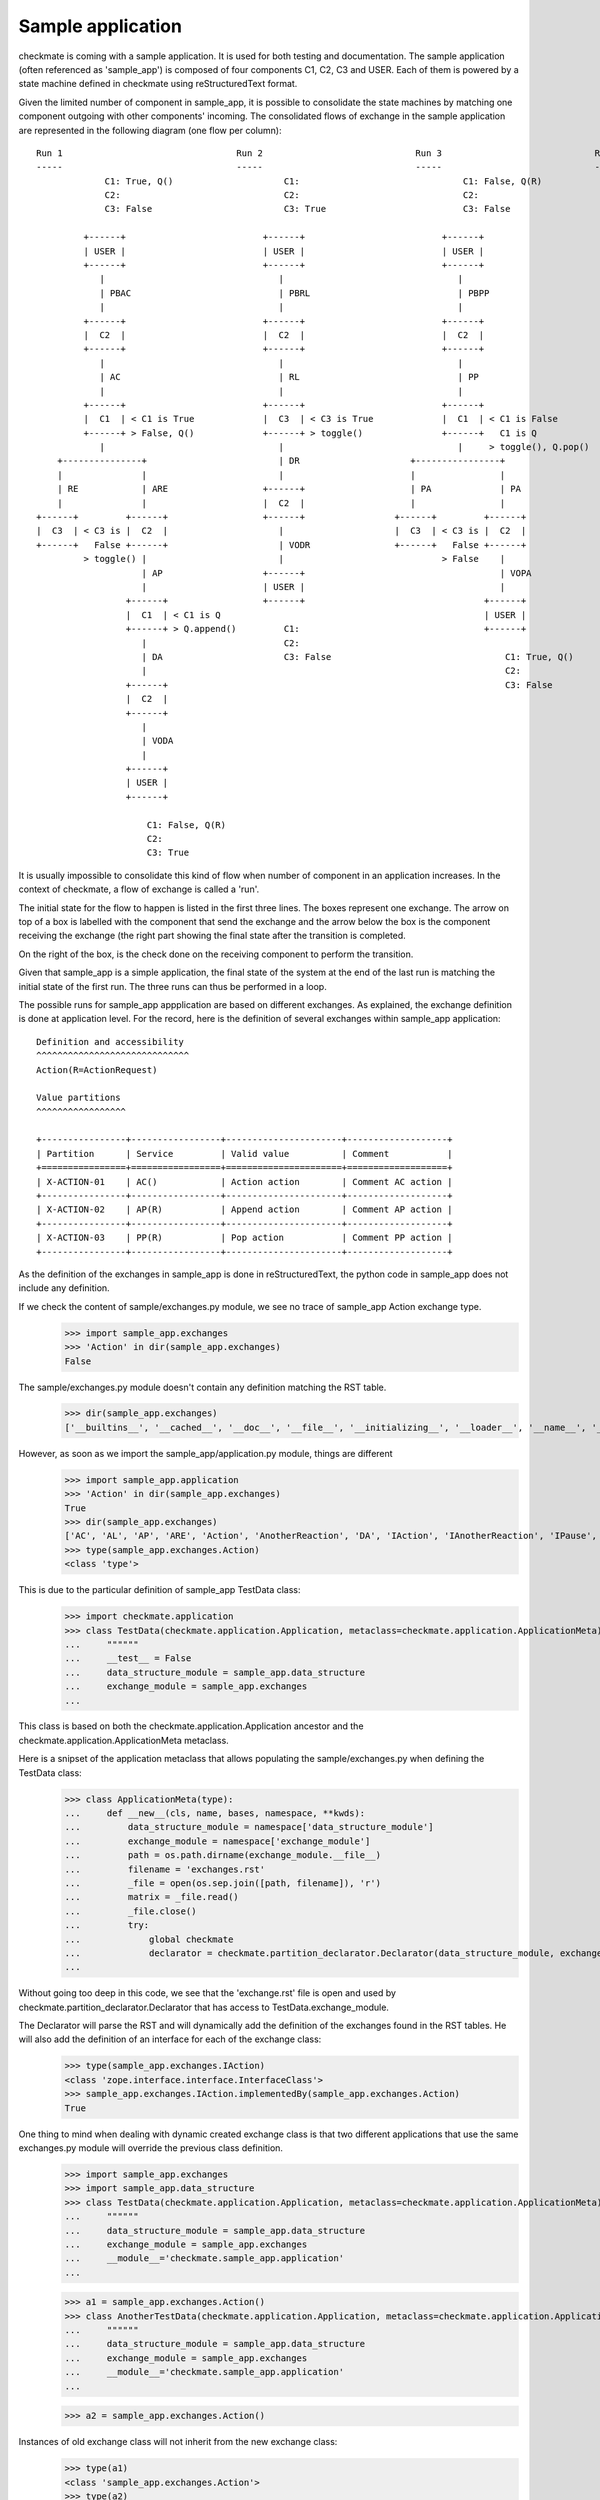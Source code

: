 Sample application
==================
checkmate is coming with a sample application. It is used for both testing and documentation.
The sample application (often referenced as 'sample_app') is composed of four components C1, C2, C3 and USER.
Each of them is powered by a state machine defined in checkmate using reStructuredText format.

Given the limited number of component in sample_app, it is possible to consolidate the state machines by matching one component outgoing with other components' incoming.
The consolidated flows of exchange in the sample application are represented in the following diagram (one flow per column):

::

    Run 1                                 Run 2                             Run 3                             Run 4                         
    -----                                 -----                             -----                             -----                        
                 C1: True, Q()                     C1:                               C1: False, Q(R)                   C1: False 
                 C2:                               C2:                               C2:                               C2:               
                 C3: False                         C3: True                          C3: False                         C3: 

             +------+                          +------+                          +------+                          +------+ 
             | USER |                          | USER |                          | USER |                          | USER |   
             +------+                          +------+                          +------+                          +------+    
                |                                 |                                 |                                 |           
                | PBAC                            | PBRL                            | PBPP                            | PBAC  
                |                                 |                                 |                                 |          
             +------+                          +------+                          +------+                          +------+  
             |  C2  |                          |  C2  |                          |  C2  |                          |  C2  | 
             +------+                          +------+                          +------+                          +------+                  
                |                                 |                                 |                                 |                     
                | AC                              | RL                              | PP                              | AC  
                |                                 |                                 |                                 |   
             +------+                          +------+                          +------+                          +------+ 
             |  C1  | < C1 is True             |  C3  | < C3 is True             |  C1  | < C1 is False            |  C1  | < C1 is False
             +------+ > False, Q()             +------+ > toggle()               +------+   C1 is Q                +------+ 
                |                                 |                                 |     > toggle(), Q.pop()         |    
        +---------------+                         | DR                     +----------------+                         | ER
        |               |                         |                        |                |                         |     
        | RE            | ARE                  +------+                    | PA             | PA                   +------+                  
        |               |                      |  C2  |                    |                |                      |  C2  |                 
    +------+         +------+                  +------+                 +------+         +------+                  +------+                
    |  C3  | < C3 is |  C2  |                     |                     |  C3  | < C3 is |  C2  |                     |                   
    +------+   False +------+                     | VODR                +------+   False +------+                     | VOER             
             > toggle() |                         |                              > False    |                         |
                        | AP                   +------+                                     | VOPA                 +------+    
                        |                      | USER |                                     |                      | USER |      
                     +------+                  +------+                                  +------+                  +------+      
                     |  C1  | < C1 is Q                                                  | USER |
                     +------+ > Q.append()         C1:                                   +------+                      C1: False     
                        |                          C2:                                                                 C2:
                        | DA                       C3: False                                 C1: True, Q()             C3:
                        |                                                                    C2:
                     +------+                                                                C3: False
                     |  C2  |                            
                     +------+                            
                        |                 
                        | VODA
                        |                 
                     +------+                                         
                     | USER |                            
                     +------+                            

                         C1: False, Q(R)
                         C2:
                         C3: True



It is usually impossible to consolidate this kind of flow when number of component in an application increases.
In the context of checkmate, a flow of exchange is called a 'run'.

The initial state for the flow to happen is listed in the first three lines. The boxes represent one exchange. The arrow on top of a box is labelled with the component that send the exchange and the arrow below the box is the component receiving the exchange (the right part showing the final state after the transition is completed.

On the right of the box, is the check done on the receiving component to perform the transition.

Given that sample_app is a simple application, the final state of the system at the end of the last run is matching the initial state of the first run.
The three runs can thus be performed in a loop.


The possible runs for sample_app appplication are based on different exchanges. As explained, the exchange definition is done at application level.
For the record, here is the definition of several exchanges within sample_app application:

::

    Definition and accessibility
    ^^^^^^^^^^^^^^^^^^^^^^^^^^^^^
    Action(R=ActionRequest)

    Value partitions
    ^^^^^^^^^^^^^^^^^

    +----------------+-----------------+----------------------+-------------------+
    | Partition      | Service         | Valid value          | Comment           |
    +================+=================+======================+===================+
    | X-ACTION-01    | AC()            | Action action        | Comment AC action |
    +----------------+-----------------+----------------------+-------------------+
    | X-ACTION-02    | AP(R)           | Append action        | Comment AP action |
    +----------------+-----------------+----------------------+-------------------+
    | X-ACTION-03    | PP(R)           | Pop action           | Comment PP action |
    +----------------+-----------------+----------------------+-------------------+


As the definition of the exchanges in sample_app is done in reStructuredText, the python code in sample_app does not include any definition.

If we check the content of sample/exchanges.py module, we see no trace of sample_app Action exchange type.
    >>> import sample_app.exchanges
    >>> 'Action' in dir(sample_app.exchanges)
    False

The sample/exchanges.py module doesn't contain any definition matching the RST table.
    >>> dir(sample_app.exchanges)
    ['__builtins__', '__cached__', '__doc__', '__file__', '__initializing__', '__loader__', '__name__', '__package__', 'checkmate', 'declare', 'declare_interface', 'zope']

However, as soon as we import the sample_app/application.py module, things are different
    >>> import sample_app.application
    >>> 'Action' in dir(sample_app.exchanges)
    True
    >>> dir(sample_app.exchanges)
    ['AC', 'AL', 'AP', 'ARE', 'Action', 'AnotherReaction', 'DA', 'IAction', 'IAnotherReaction', 'IPause', 'IReaction', 'IThirdAction', 'PA', 'PP', 'Pause', 'RE', 'RL', 'Reaction', 'ThirdAction', '__builtins__', '__cached__', '__doc__', '__file__', '__initializing__', '__loader__', '__name__', '__package__', 'checkmate', 'declare', 'declare_interface', 'zope']
    >>> type(sample_app.exchanges.Action)
    <class 'type'>


This is due to the particular definition of sample_app TestData class:
    >>> import checkmate.application
    >>> class TestData(checkmate.application.Application, metaclass=checkmate.application.ApplicationMeta):
    ...     """"""
    ...     __test__ = False
    ...     data_structure_module = sample_app.data_structure
    ...     exchange_module = sample_app.exchanges
    ... 

This class is based on both the checkmate.application.Application ancestor and the checkmate.application.ApplicationMeta metaclass.

Here is a snipset of the application metaclass that allows populating the sample/exchanges.py when defining the TestData class:
    >>> class ApplicationMeta(type):
    ...     def __new__(cls, name, bases, namespace, **kwds):
    ...         data_structure_module = namespace['data_structure_module']
    ...         exchange_module = namespace['exchange_module']
    ...         path = os.path.dirname(exchange_module.__file__)
    ...         filename = 'exchanges.rst'
    ...         _file = open(os.sep.join([path, filename]), 'r')
    ...         matrix = _file.read()
    ...         _file.close()
    ...         try:
    ...             global checkmate
    ...             declarator = checkmate.partition_declarator.Declarator(data_structure_module, exchange_module=exchange_module, content=matrix)
    ... 

Without going too deep in this code, we see that the 'exchange.rst' file is open and used by checkmate.partition_declarator.Declarator that has access to TestData.exchange_module.

The Declarator will parse the RST and will dynamically add the definition of the exchanges found in the RST tables. He will also add the definition of an interface for each of the exchange class:
    >>> type(sample_app.exchanges.IAction)
    <class 'zope.interface.interface.InterfaceClass'>
    >>> sample_app.exchanges.IAction.implementedBy(sample_app.exchanges.Action)
    True

One thing to mind when dealing with dynamic created exchange class is that two different applications that use the same exchanges.py module will override the previous class definition.
    >>> import sample_app.exchanges
    >>> import sample_app.data_structure
    >>> class TestData(checkmate.application.Application, metaclass=checkmate.application.ApplicationMeta):
    ...     """"""
    ...     data_structure_module = sample_app.data_structure
    ...     exchange_module = sample_app.exchanges
    ...     __module__='checkmate.sample_app.application'
    ... 

    >>> a1 = sample_app.exchanges.Action()
    >>> class AnotherTestData(checkmate.application.Application, metaclass=checkmate.application.ApplicationMeta):
    ...     """"""
    ...     data_structure_module = sample_app.data_structure
    ...     exchange_module = sample_app.exchanges
    ...     __module__='checkmate.sample_app.application'
    ... 

    >>> a2 = sample_app.exchanges.Action()

Instances of old exchange class will not inherit from the new exchange class:
    >>> type(a1)
    <class 'sample_app.exchanges.Action'>
    >>> type(a2)
    <class 'sample_app.exchanges.Action'>
    >>> type(a1) == type(a2)
    False

